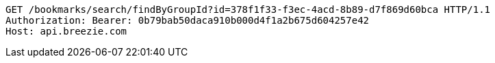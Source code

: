 [source,http,options="nowrap"]
----
GET /bookmarks/search/findByGroupId?id=378f1f33-f3ec-4acd-8b89-d7f869d60bca HTTP/1.1
Authorization: Bearer: 0b79bab50daca910b000d4f1a2b675d604257e42
Host: api.breezie.com

----